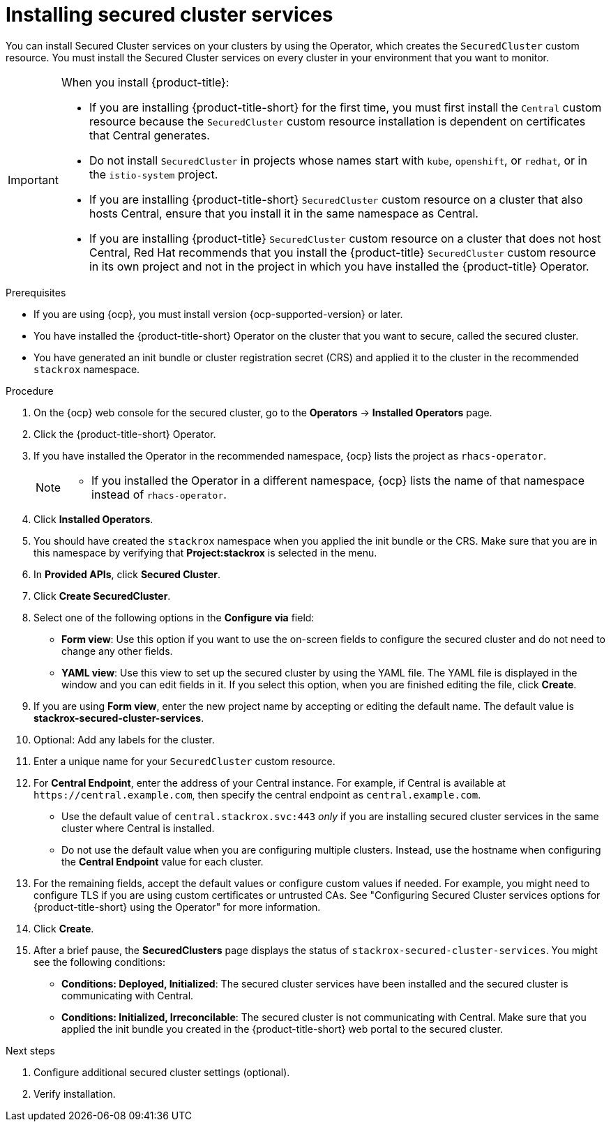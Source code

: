 // Module included in the following assemblies:
//
// * installing/install_cloud_ocp/install-secured-cluster-cloud-ocp.adoc
// * installing/installing_ocp/install-secured-cluster-ocp.adoc

:_mod-docs-content-type: PROCEDURE
[id="install-secured-cluster-operator_{context}"]
= Installing secured cluster services

ifeval::["{context}" == "install-secured-cluster-cloud-ocp"]
:cloud-svc:
endif::[]

[role="_abstract"]
You can install Secured Cluster services on your clusters by using the Operator, which creates the `SecuredCluster` custom resource. You must install the Secured Cluster services on every cluster in your environment that you want to monitor.

[IMPORTANT]
====
When you install {product-title}:

* If you are installing {product-title-short} for the first time, you must first install the `Central` custom resource because the `SecuredCluster` custom resource installation is dependent on certificates that Central generates.
* Do not install `SecuredCluster` in projects whose names start with `kube`, `openshift`, or `redhat`, or in the `istio-system` project.
* If you are installing {product-title-short} `SecuredCluster` custom resource on a cluster that also hosts Central, ensure that you install it in the same namespace as Central.
* If you are installing {product-title} `SecuredCluster` custom resource on a cluster that does not host Central, Red{nbsp}Hat recommends that you install the {product-title} `SecuredCluster` custom resource in its own project and not in the project in which you have installed the {product-title} Operator.
====

.Prerequisites
* If you are using {ocp}, you must install version {ocp-supported-version} or later.
* You have installed the {product-title-short} Operator on the cluster that you want to secure, called the secured cluster.
* You have generated an init bundle or cluster registration secret (CRS) and applied it to the cluster in the recommended `stackrox` namespace.

.Procedure
. On the {ocp} web console for the secured cluster, go to the *Operators* -> *Installed Operators* page.
. Click the {product-title-short} Operator.
. If you have installed the Operator in the recommended namespace, {ocp} lists the project as `rhacs-operator`.
+
[NOTE]
====
* If you installed the Operator in a different namespace, {ocp} lists the name of that namespace instead of `rhacs-operator`.
====
. Click *Installed Operators*.
. You should have created the `stackrox` namespace when you applied the init bundle or the CRS. Make sure that you are in this namespace by verifying that *Project:stackrox* is selected in the menu.
. In *Provided APIs*, click *Secured Cluster*.
. Click *Create SecuredCluster*.
. Select one of the following options in the *Configure via* field:
* *Form view*: Use this option if you want to use the on-screen fields to configure the secured cluster and do not need to change any other fields.
* *YAML view*: Use this view to set up the secured cluster by using the YAML file. The YAML file is displayed in the window and you can edit fields in it. If you select this option, when you are finished editing the file, click *Create*.
. If you are using *Form view*, enter the new project name by accepting or editing the default name. The default value is *stackrox-secured-cluster-services*.
. Optional: Add any labels for the cluster.
. Enter a unique name for your `SecuredCluster` custom resource.
. For *Central Endpoint*, enter the address of your Central instance. For example, if Central is available at `\https://central.example.com`, then specify the central endpoint as `central.example.com`.
ifdef::cloud-svc[]
*  For {product-title-managed-short} use the *Central API Endpoint* address. You can view this information by choosing *Advanced Cluster Security* -> *ACS Instances* from the Red{nbsp}Hat Hybrid Cloud Console navigation menu, then clicking the {product-title-short} instance you created.
endif::cloud-svc[]
* Use the default value of `central.stackrox.svc:443` _only_ if you are installing secured cluster services in the same cluster where Central is installed.
* Do not use the default value when you are configuring multiple clusters. Instead, use the hostname when configuring the *Central Endpoint* value for each cluster.
. For the remaining fields, accept the default values or configure custom values if needed. For example, you might need to configure TLS if you are using custom certificates or untrusted CAs. See "Configuring Secured Cluster services options for {product-title-short} using the Operator" for more information.
. Click *Create*.
. After a brief pause, the *SecuredClusters* page displays the status of `stackrox-secured-cluster-services`. You might see the following conditions:
* *Conditions: Deployed, Initialized*: The secured cluster services have been installed and the secured cluster is communicating with Central.
* *Conditions: Initialized, Irreconcilable*: The secured cluster is not communicating with Central. Make sure that you applied the init bundle you created in the {product-title-short} web portal to the secured cluster.

.Next steps
. Configure additional secured cluster settings (optional).
. Verify installation.

ifeval::["{context}" == "install-secured-cluster-cloud-ocp"]
:!cloud-svc:
endif::[]
